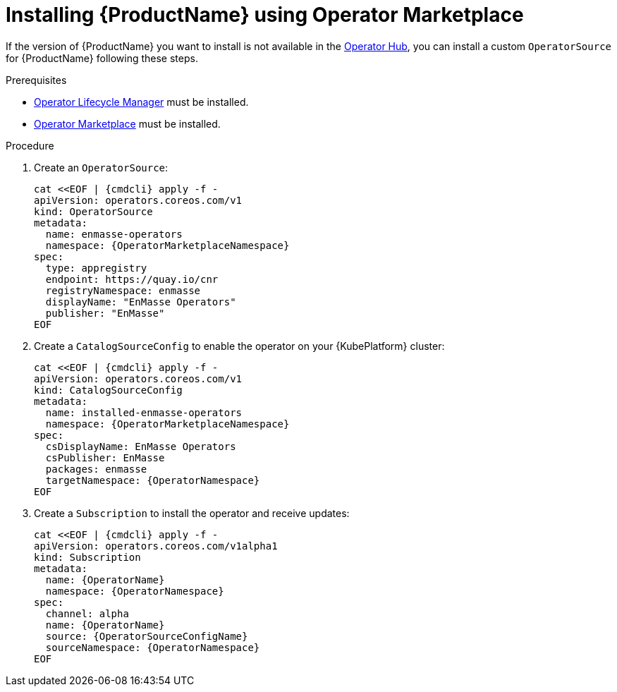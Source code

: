 // Module included in the following assemblies:
//
// assembly-installing.adoc

[id='installing-using-olm-{context}']
= Installing {ProductName} using Operator Marketplace

If the version of {ProductName} you want to install is not available in the link:https://www.operatorhub.io[Operator
Hub^], you can install a custom `OperatorSource` for {ProductName} following these steps.

.Prerequisites

* link:https://github.com/operator-framework/operator-lifecycle-manager[Operator Lifecycle Manager] must be installed.
* link:https://github.com/operator-framework/operator-marketplace[Operator Marketplace] must be installed.

.Procedure 

. Create an `OperatorSource`:
+
[options="nowrap",subs="+quotes,attributes"]
----
cat <<EOF | {cmdcli} apply -f -
apiVersion: operators.coreos.com/v1
kind: OperatorSource
metadata:
  name: enmasse-operators
  namespace: {OperatorMarketplaceNamespace}
spec:
  type: appregistry
  endpoint: https://quay.io/cnr
  registryNamespace: enmasse
  displayName: "EnMasse Operators"
  publisher: "EnMasse"
EOF
----

. Create a `CatalogSourceConfig` to enable the operator on your {KubePlatform} cluster:
+
[options="nowrap",subs="+quotes,attributes"]
----
cat <<EOF | {cmdcli} apply -f -
apiVersion: operators.coreos.com/v1
kind: CatalogSourceConfig
metadata:
  name: installed-enmasse-operators
  namespace: {OperatorMarketplaceNamespace}
spec:
  csDisplayName: EnMasse Operators
  csPublisher: EnMasse
  packages: enmasse
  targetNamespace: {OperatorNamespace}
EOF
----

. Create a `Subscription` to install the operator and receive updates:
+
[options="nowrap",subs="+quotes,attributes"]
----
cat <<EOF | {cmdcli} apply -f -
apiVersion: operators.coreos.com/v1alpha1
kind: Subscription
metadata:
  name: {OperatorName}
  namespace: {OperatorNamespace}
spec:
  channel: alpha
  name: {OperatorName}
  source: {OperatorSourceConfigName}
  sourceNamespace: {OperatorNamespace}
EOF
----
